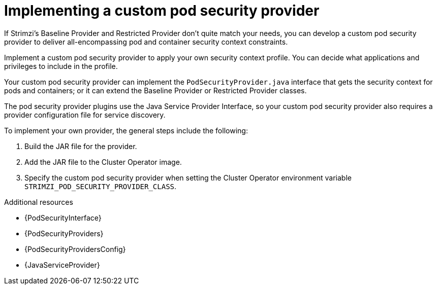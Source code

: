 // Module included in the following assemblies:
//
// assembly-security-providers.adoc

[id='con-config-custom-security-providers-{context}']
= Implementing a custom pod security provider

[role="_abstract"]
If Strimzi's Baseline Provider and Restricted Provider don't quite match your needs, you can develop a custom pod security provider to deliver all-encompassing pod and container security context constraints.

Implement a custom pod security provider to apply your own security context profile.
You can decide what applications and privileges to include in the profile.

Your custom pod security provider can implement the `PodSecurityProvider.java` interface that gets the security context for pods and containers; or it can extend the Baseline Provider or Restricted Provider classes. 

The pod security provider plugins use the Java Service Provider Interface, so your custom pod security provider also requires a provider configuration file for service discovery. 

To implement your own provider, the general steps include the following:

. Build the JAR file for the provider.
. Add the JAR file to the Cluster Operator image.
. Specify the custom pod security provider when setting the Cluster Operator environment variable `STRIMZI_POD_SECURITY_PROVIDER_CLASS`.

[role="_additional-resources"]
.Additional resources
* {PodSecurityInterface}
* {PodSecurityProviders}
* {PodSecurityProvidersConfig}
* {JavaServiceProvider}